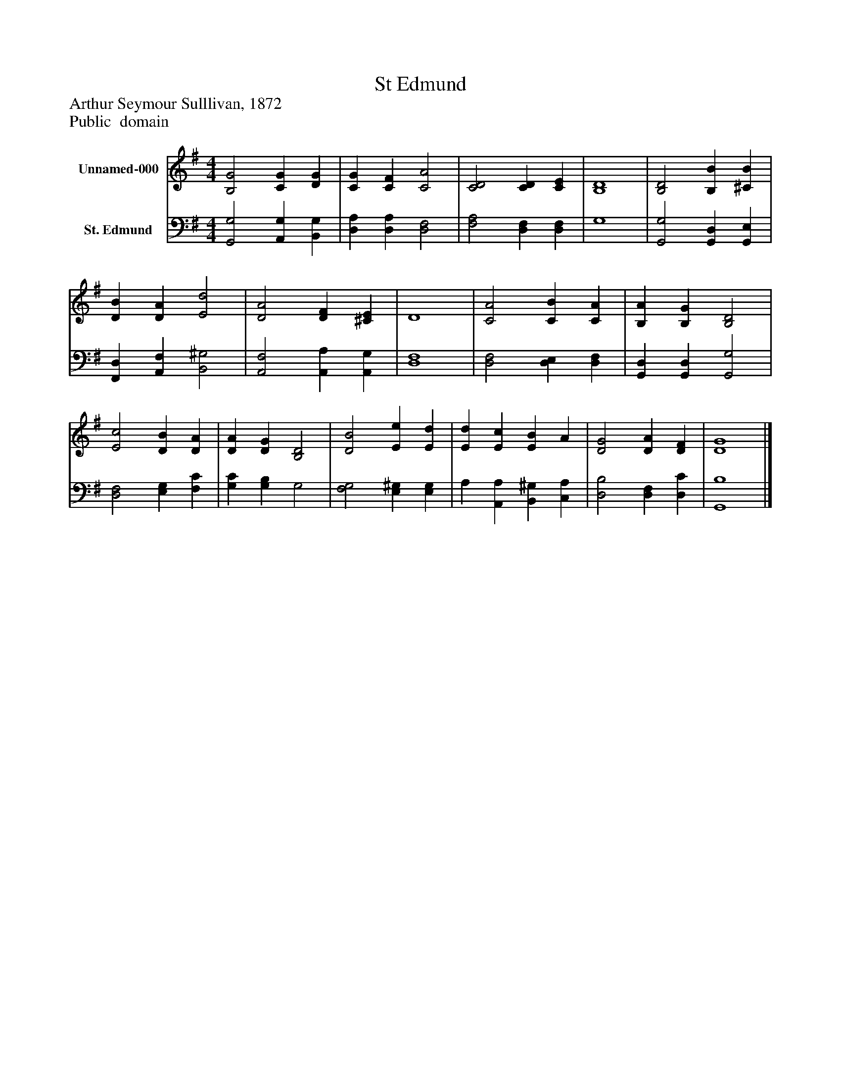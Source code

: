 %%abc-creator mxml2abc 1.4
%%abc-version 2.0
%%continueall true
%%titletrim true
%%titleformat A-1 T C1, Z-1, S-1
X: 0
T: St Edmund
Z: Arthur Seymour Sulllivan, 1872
Z: Public  domain
L: 1/4
M: 4/4
V: P1 name="Unnamed-000"
%%MIDI program 1 0
V: P2 name="St. Edmund"
%%MIDI program 2 91
K: G
[V: P1]  [B,2G2] [CG] [DG] | [CG] [CF] [C2A2] | [C2D2] [CD] [CE] | [B,4D4] | [B,2D2] [B,B] [^CB] | [DB] [DA] [E2d2] | [D2A2] [DF] [^CE] | D4 | [C2A2] [CB] [CA] | [B,A] [B,G] [B,2D2] | [E2c2] [DB] [DA] | [DA] [DG] [B,2D2] | [D2B2] [Ee] [Ed] | [Ed] [Ec] [EB] A | [D2G2] [DA] [DF] | [D4G4]|]
[V: P2]  [G,,2G,2] [A,,G,] [B,,G,] | [D,A,] [D,A,] [D,2F,2] | [F,2A,2] [D,F,] [D,F,] | G,4 | [G,,2G,2] [G,,D,] [G,,E,] | [F,,D,] [A,,F,] [B,,2^G,2] | [A,,2F,2] [A,,A,] [A,,G,] | [D,4F,4] | [D,2F,2] [D,E,] [D,F,] | [G,,D,] [G,,D,] [G,,2G,2] | [D,2F,2] [E,G,] [F,C] | [G,C] [G,B,] G,2 | [F,2G,2] [E,^G,] [E,G,] | A, [A,,A,] [B,,^G,] [C,A,] | [D,2B,2] [D,F,] [D,C] | [G,,4B,4]|]

